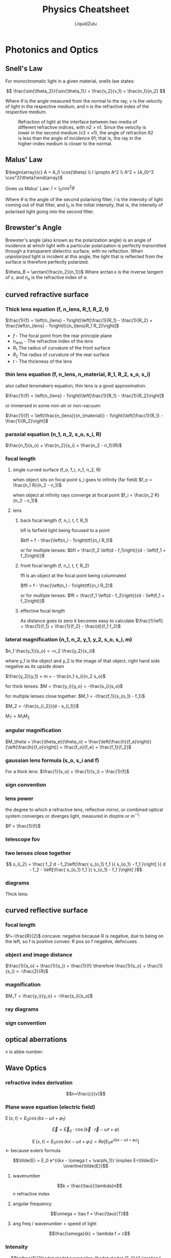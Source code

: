 #+TITLE:Physics Cheatsheet
#+AUTHOR:LiquidZulu
#+HTML_HEAD:<link rel="stylesheet" type="text/css" href="file:///e:/emacs/documents/org-css/css/org.css"/>
#+OPTIONS: ^:{}
#+STARTUP: latexpreview
#+begin_comment
/This file is best viewed in [[https://www.gnu.org/software/emacs/][emacs]]!/
#+end_comment

* Photonics and Optics
** Snell's Law
For monochromatic light in a given material, snells law states:

$$
  \frac{\sin{\theta_2}}{\sin{\theta_1}} = \frac{v_2}{v_1} = \frac{n_1}{n_2}
$$

Where $\theta$ is the angle measured from the normal to the ray, $v$ is the velocity of light in the respective medium, and $n$ is the refractive index of the respective medium.

#+CAPTION:Refraction of light at the interface between two media of different refractive indices, with n2 > n1. Since the velocity is lower in the second medium (v2 < v1), the angle of refraction θ2 is less than the angle of incidence θ1; that is, the ray in the higher-index medium is closer to the normal.
[[./images/snells-law.png]]
** Malus' Law
$\begin{array}{c} A = A_0 \cos{\theta} \\ I \propto A^2 \\ A^2 = {A_0}^2 \cos^2{\theta}\end{array}$

Gives us Malus' Law:
$I = I_0 \cos^2{\theta}$

Where $\theta$ is the angle of the second polarising filter, $I$ is the intensity of light coming out of that filter, and $I_0$ is the initial intensity, that is, the intensity of polarised light going into the second filter.
** Brewster's Angle
Brewster's angle (also known as the polarization angle) is an angle of incidence at which light with a particular polarization is perfectly transmitted through a transparent dielectric surface, with no reflection. When /unpolarized/ light is incident at this angle, the light that is reflected from the surface is therefore perfectly polarized.

$\theta_B = \arctan{\frac{n_2}{n_1}}$
Where $\arctan{x}$ is the inverse tangent of $x$, and $n_a$ is the refractive index of $a$.
** curved refractive surface
*** Thick lens equation (f, n_lens, R_1, R_2, t)
$\frac{1}{f} = \left(n_{lens} - 1\right)\left[\frac{1}{R_1} - \frac{1}{R_2} + \frac{\left(n_{lens} - 1\right)t}{n_{lens}R_1 R_2}\right]$
+ $f$ - The focal point from the rear principle plane
+ $n_{lens}$ - The refractive index of the lens
+ $R_1$ The radius of curvature of the front surface
+ $R_2$ The radius of curvature of the rear surface
+ $t$ -  The thickness of the lens
*** thin lens equation (f, n_lens, n_material, R_1, R_2, s_o, s_i)
also called lensmakers equation, thin lens is a good approximation:

$\frac{1}{f} = \left(n_{lens} - 1\right)\left[\frac{1}{R_1} - \frac{1}{R_2}\right]$

or immersed in some non-air or non-vacuum:

$\frac{1}{f} = \left(\frac{n_{lens}}{n_{material}} - 1\right)\left[\frac{1}{R_1} - \frac{1}{R_2}\right]$

*** paraxial equation (n_1, n_2, s_o, s_i, R)
$\frac{n_1}{s_o} + \frac{n_2}{s_i} = \frac{n_2 - n_1}{R}$
*** focal length
**** single curved surface (f_o, f_i, n_1, n_2, R)
when object sits on focal point s_i goes to infinity (far field)
$f_o = \frac{n_1 R}{n_2 - n_1}$

when object at infinity rays converge at focal point
$f_i = \frac{n_2 R}{n_2 - n_1}$
**** lens
***** back focal length (f, n_l, t, f, R_1)
bfl is farfield light being focused to a point

$bfl = f - \frac{\left(n_l - 1\right)tf}{n_l R_1}$

or for multiple lenses:
$bfl = \frac{f_2 \left(d - f_1\right)}{d - \left(f_1 + f_2\right)}$
***** front focal length (f, n_l, t, f, R_2)
ffl is an object at the focal point being columnated

$ffl = f - \frac{\left(n_l - 1\right)tf}{n_l R_2}$

or for multiple lenses:
$ffl = \frac{f_1 \left(d - f_2\right)}{d - \left(f_1 + f_2\right)}$
***** effective focal length
As distance goes to zero it becomes easy to calculate
$\frac{1}{efl} = \frac{1}{f_1} + \frac{1}{f_2} - \frac{d}{f_1 f_2}$

*** lateral magnification (n_1, n_2, y_1, y_2, s_o, s_i, m)

$n_1 \frac{y_1}{s_o} = -n_2 \frac{y_2}{s_i}$

where y_1 is the object and y_2 is the image of that object. right hand side negative as its upside down

$\frac{y_2}{y_1} = m = - \frac{n_1 s_i}{n_2 s_o}$

for thick lenses:
$M = \frac{y_i}{y_o} = -\frac{s_i}{s_o}$

for multiple lenses close together:
$M_1 = -\frac{f_1}{s_{o_1} - f_1}$

$M_2 = -\frac{s_{i_2}}{d - s_{i_1}}$

$M_T = M_1 M_2$
*** angular magnification
$M_\theta = \frac{\theta_e}{\theta_o} = \frac{\left(\frac{h}{f_e}\right)}{\left(\frac{h}{f_o}\right)} = \frac{f_o}{f_e} = \frac{f_1}{f_2}$
*** gaussian lens formula (s_o, s_i and f)
For a thick lens:
$\frac{1}{s_o} + \frac{1}{s_i} = \frac{1}{f}$
*** sign convention
[[./images/optics-sign-convention.png]]
[[./images/optics-sign-convention-thick.png]]
*** lens power
the degree to which a refractive lens, reflective mirror, or combined optical system converges or diverges light, measured in dioptre or $m^{-1}$:

$P = \frac{1}{f}$
*** telescope fov
[[./images/telescope-fov.png]]
*** two lenses close together
$$
  s_{i_2} = \frac{
    f_2 d - f_2\left[\frac{
      s_{o_1} f_1
    }{
      s_{o_1} - f_1
    }\right]
  }{
    d - f_2 - \left[\frac{
      s_{o_1} f_1
    }{
      s_{o_1} - f_1
    }\right]
  }$$
*** diagrams
Thick lens:
[[./images/thick-lens-diagram.png]]
** curved reflective surface
*** focal length
$f=-\frac{R}{2}$
concave: negative because R is negative, due to being on the left, so f is positive
convex: R pos so f negative, defocuses
*** object and image distance
$\frac{1}{s_o} + \frac{1}{s_i} = \frac{1}{f} \therefore \frac{1}{s_o} + \frac{1}{s_i} = -\frac{2}{R}$
*** magnification
$M_T = \frac{y_i}{y_o} = -\frac{s_i}{s_o}$
*** ray diagrams
[[./images/optics-mirror-ray-diagrams.png]]
*** sign convention
[[./images/optics-sign-convention-mirror.png]]
[[./images/optics-sign-convention-mirror-2.png]]
** optical aberrations
[[./images/optical-aberrations.png]]
$\nu$ is abbe number:
[[./images/abbe-number.png]]
** Wave Optics
*** refractive index derivation
$$n=\frac{c}{v}$$
*** Plane wave equation (electric field)
$\operatorname{E}(x,t) = E_0\cos(kx-\omega t + \varphi_1)$

$$\vec{E} = \vec{E}_0\cdot\cos(\vec{k}\cdot\vec{r}-\omega t + \varphi)$$

$$\operatorname{E}(x,t) = E_0\cos(kx - \omega t + \varphi_1) = Re\left[E_0 e^{i(kx - \omega t + \varphi_1)}\right]$$ <- because eulers formula

$$\tilde{E} = E_0 e^{i(kx - \omega t + \varphi_1)} \implies E=\tilde{E}+ \overline{\tilde{E}}$$
**** wavenumber
$$k = \frac{\tau}{\lambda}n$$
n refractive index
**** angular frequency
$$\omega = \tau f = \frac{\tau}{T}$$
**** ang freq / wavenumber = speed of light
$$\frac{\omega}{k} = \lambda f = c$$
*** Intensity
$$I=\frac{1}{2}\cdot n\cdot \varepsilon_0\cdot  c\cdot  {E_0}^2 \implies I \propto {E_0}^2$$
*** Superposition
$$\begin{align}\begin{aligned}
    \operatorname{E}_T(z,t) &= E_0\sin(\omega t + \alpha_R) \\
    {E_0}^2 &= {{E_0}_1}^2 + {{E_0}_2}^2 + 2{{E_0}_1}{{E_0}_2}\cos(\alpha_1 - \alpha_2)
  \end{aligned}
  & \leadsto \begin{cases}
    \operatorname{E}_1(\omega) + \operatorname{E}_2(\omega) = \operatorname{E}_T(\omega)& \\
    \alpha_R = \alpha_R((\alpha_1 - \alpha_2), E_1, E_2)& \\
    E_T = E_T((\alpha_1 - \alpha_2), E_1, E_2)& \\
    \alpha_1 - \alpha_2 = (2m)\pi &\rightarrow \begin{array}{ccc}{{E_0}_{\text{max}}}^2  & \widehat{=} & \text{Constructive interference} \end{array} \\
    \alpha_1 - \alpha_2 = (2m + 1)m &\rightarrow \begin{array}{ccc} {{E_0}_{\text{min}}}^2 & \widehat{=} & \text{Destructive interference} \end{array} \\
  \end{cases}
\end{align}$$

counterpropagating waves in cavity:
$$E_T(z,t) = 2{E_0}_1\sin(kz)\cos(\omega t)$$

waves with different frequencies:

$$\begin{array}{c}
  \bar{k}:= \frac{k_1 + k_2}{2},\bar{\omega}:= \frac{\omega_1 + \omega_2}{2},k_m:= \frac{k_1 - k_2}{2},\omega_m:= \frac{\omega_1 - \omega_2}{2} \\ \\ \\
  E_T(z,t) = 2{E_0}_1\cos(\bar{k}z - \bar{\omega}t)\cos(k_m z - \omega_m t)
\end{array}$$
*** polarization of light
if:

$${E_0}_x = {E_0}_y = {E_0}$$
$$\Delta\varphi=\pm m\pi$$

Then the polarization is linear at $45^\circ$. +ve for $\Delta\varphi=\pm 2m\pi$, and -ve for $\Delta\varphi=\pm(2m + 1)\pi$

if:

$${E_0}_x \ne {E_0}_y$$
$$\Delta\varphi=\pm m\pi$$

Then the polarization is linear forming an angle $\alpha$:

$$\alpha=\tan^{-1}\frac{{E_0}_y}{{E_0}_x}$$

if:

$${E_0}_x = {E_0}_y = E_0$$
$$\Delta\varphi=\pm \frac{\pi}{2}$$

Then the polarisation is circular, -ve right handed and +ve left handed.

if:

$${E_0}_x \ne {E_0}_y$$
$$\Delta\varphi\ne\pm m\pi$$

Then the electric field draws an ellipse, making an angle $\psi$ with the x-axis:

$$\tan 2\psi = \frac{2{E_0}_x{E_0}_y\cos\varphi}{{E_0}_x^2-{E_0}_y^2}$$

**** Fermat's principle

Light propogates along the path that minimises the integral:

$$t = \frac{1}{c}\int_A^B n\text{d}s$$

It gives snells law as:

$$n_i\sin\theta_i = n_t\sin\theta_t$$

Fresnels coefficients:

[[./images/fresnel-coeffs.png]]
[[./images/fresnel-coeffs-1.png]]
[[./images/fresnel-coeffs-2.png]]
[[./images/fresnel-coeffs-3.png]]
[[./images/fresnel-coeffs-4.png]]
*** coherence, interference and diffraction
**** coherence
[[./images/temporal-coherence.png]]
[[./images/temporal-coherence-1.png]]


[[./images/spatial-coherence.png]]

**** diffraction
[[./images/diffraction-A.png]]
[[./images/diffraction-B.png]]

**** Interference
***** Youngs double slit
[[./images/double-slit.png]]
***** Lloyd's interferometer
[[./images/lloyd-interferometer.png]]
***** Michelson interferometer
[[./images/michelson-interferometer.png]]
***** Mach-Zehnder interferometer
[[./images/mach-interferometer.png]]
***** Fabry-Perot interferometer (etalon)
[[./images/fabry-interferometer.png]]
[[./images/fabry-interferometer-1.png]]
[[./images/fabry-interferometer-2.png]]
*** Laser Physics
[[./images/laser-0.png]]


[[./images/laser-1.png]]


[[./images/laser-2.png]]


[[./images/laser-3.png]]


[[./images/laser-4.png]]


[[./images/laser-5.png]]


[[./images/laser-6.png]]


[[./images/laser-7.png]]


[[./images/laser-8.png]]
*** Fiber Optics
[[./images/fiber-optics-0.png]]


[[./images/fiber-optics-1.png]]


[[./images/fiber-optics-2.png]]


[[./images/fiber-optics-3.png]]


[[./images/fiber-optics-4.png]]


[[./images/fiber-optics-5.png]]


[[./images/fiber-optics-6.png]]
* Dynamics
** Newtons Laws
*** First Law body in motion
$F = 0 \implies a = 0$
*** Second Law rate of change of momentum is equal to the force acting on it
$\frac{dP}{dt} = F$
** Kepplers laws
*** first law
orbit of a planet is an ellipse:

$$r=\frac{l}{1+\varepsilon\cos\theta}$$

Furthermore we get a formula for eccentricity and the latus rectum:

$$l=\frac{L^2}{m\alpha}$$

$$\varepsilon = \sqrt{1+\frac{2EL^2}{\alpha^2m}}$$

Where:

$E = \frac{1}{2}m\|\dot{\vec{r}}\|^2 + V(\vec{r})$
$L = mr^2\dot{\theta}$
$\alpha = GM_\text{sun}m$

*** second
planet sweeps out equal area in an equal interval of time:

$$\frac{\text{d}A}{\text{d}t} = \frac{r^2}{2}\frac{\text{d}\theta}{\text{d}t} = \frac{abn}{2} = \frac{\pi ab}{P}$$

Where $n$ is the mean motion and $P$ is the period:

$$n = \frac{2\pi}{P}$$

*** third
The ratio of the square of an object's orbital period with the cube of the semi-major axis of its orbit is the same for all objects orbiting the same primary.

$$\frac{a^3}{T^2} = \frac{G(M + m)}{4\pi^2} \approx \frac{GM}{4\pi^2}$$

for $m\ll M$.

Alternatively, for the solar system specifically:

$$T^2 = \frac{4\pi^2a^3}{GM_\text{sun}}$$

** Simple Harmonic Motion
*** Hook's Law
$F_H = k\cdot x$
where k is the spring constant in n/m or kg/s^2

$m \ddot{x} = -k x$

$\omega = \sqrt{\frac{k}{m}}$
where \omega is the angular frequency

$\ddot{x} = -\omega^2 x$

solutions:
$$\begin{array}{c}
  x\left(t\right) =  \cos \left(\omega t\right) \\
  x\left(t\right) =  \sin \left(\omega t\right)
\end{array}$$

principle of superpositions:
if $x_1 \left(t\right)$ and $x_2 \left(t\right)$ are solutions to $m \ddot{x} = -k x$ then so are arbitrary linear combinations of $x_1$ and $x_2$:

$x\left(t\right) = A x_1 \left(t\right) + B x_2 \left(t\right)$

That is to say:
$x\left(t\right) = A \cos \left(\omega t\right) + B \sin \left(\omega t\right)$

knowing $x\left(0\right)$ and $\dot{x}\left(0\right)$ allows you to solve
*** Amplitude
$$\begin{align}
  A \cos \left(\omega t\right) + B \sin \left(\omega t\right) &= R\cos\left(\omega t - \Phi\right) \\
  \cos\left(\alpha - \beta\right) &= \cos\left(\alpha\right)\cos\left(\beta\right) + \sin\left(\alpha\right)\sin\left(\beta\right) \\
  &\vdots \\
  A &= R\cos\Phi \\
  B &= R\sin\Phi \\
  &\vdots \\
  R &= \sqrt{A^2 + B^2} \\
  \frac{B}{A} &= \tan\Phi \\
\end{align}$$

Where R is the amplitude
*** Period
$T = \frac{2\pi}{\omega}$
*** Energy
**** Angular
***** Kinetic
$$K=\frac{1}{2}m\left\langle\dot{\vec{r}},\dot{\vec{r}}\right\rangle = \frac{1}{2}m\dot{r}^2 + \frac{L^2}{2mr^2}$$

where $L= mr^2\dot{\theta}^2$
**** Potential
$V = \frac{1}{2} k x^2$
**** Total
$E = \frac{1}{2}m\dot{x}^2 + \frac{1}{2}kx^2 = K + V$
**** Average energies
$$\begin{align}
K_{av} &= \frac{1}{T} \int_0^T \left. \frac{1}{2} m \dot{x}^2 \right. dt \\
V_{av} &= \frac{1}{T} \int_0^T \left. \frac{1}{2} k x^2 \right. dt\end{align}$$
** oscillations with damping
${\omega_0}^2 = \frac{k}{m}, \gamma = r/m$
$F_{damping} = -vr$
$\leadsto m\ddot{x} = \underbrace{-\dot{x}r}_{\text{damping}} \underbrace{-kx}_{\text{elastic}} + \underbrace{f(t)}_{\text{other}}$

f(t) = 0:
$\ddot{x} + \gamma\dot{x} + {\omega_0}^2x = 0$
$\leadsto \lambda^2 + \gamma\lambda + {\omega_0}^2 = 0$

*** underdamped case
$\gamma^2 < 4\omega_0^2$
$\lambda_1 = -\gamma/2 + i\beta$

$\lambda_2 = \bar{\lambda_1}$

where $\beta = \sqrt{{\omega_0}^2 - \gamma^2/4}\in\mathbb{R}$

generally:
$x(t) = e^{-(\gamma/2) t} (Ae^{i\beta t} + Be^{-i\beta t})$
or:
$x(t) = e^{-(\gamma/2) t}R\cos(\beta t - \phi)$ <- amplitude exponentially decreasing
*** overdamped case
$\gamma^2 > 4\omega_0^2$

$x(t) = Ae^{\lambda_1 t} + Be^{\lambda_2 t}$
*** critically damped
$\gamma^2 = 4\omega_0^2$

$x(t) = (A + Bt)e^{-(\gamma/2)t}$
** forced oscillator
$\ddot{x} + \gamma\dot{x} + {\omega_0}^2 = \frac{f_0}{m}\cos(\omega t)$

for f_0 = 0 x(t) would tend to 0, not when f is nonzero

look at a particular solution:
$$\begin{align}
  x_p(t) &= C\cos(\omega t) + D\sin(\omega t) \\
  \dot{x}_p(t) &= -\omega C\sin(\omega t) + \omega D\cos(\omega t) \\
  \ddot{x}_p(t) &= -\omega^2 C\cos(\omega t) - \omega^2 D\sin(\omega t)
\end{align}$$

sub into equation of motion:
+ At cos: $-\omega^2C + \gamma D \omega + {\omega_0}^2C = \frac{f_0}{m}$
+ At sin: $-\omega^2D + \gamma C \omega + {\omega_0}^2D = 0$

Consider these as simultaneous equations, giving:

$$\begin{align}
  D &= \frac{f_0 \gamma \omega}{m\left[({\omega_0}^2 - {\omega}^2)^2 + \gamma{\omega}^2\right]} \\
  C &= \frac{f_0 ({\omega_0}^2 - {\omega}^2)}{m\left[({\omega_0}^2 - {\omega}^2)^2 + \gamma{\omega}^2\right]} \\
  x_p(t) &= C\cos(\omega t) + D\sin(\omega t) \\
  x_p(t) &= R\cos(\omega t - \phi) \\
  R &= \frac{f_0}{m\sqrt{({\omega_0}^2 - {\omega}^2)^2 + \gamma{\omega}^2}} \\
  \tan(\phi) &= \frac{D}{C} = \frac{\gamma\omega}{{\omega_0}^2 - \omega^2}
\end{align}$$


$x_p(t)$ describes the steady state of the system at large t
** 3D Kinematics
*** Position
Use vectors
$\vec{v} = \overrightarrow{OP}$ for point P from origin

**** angle
$\vec{r}_1 \cdot \vec{r}_2 = \lVert\vec{r}_1\rVert\lVert\vec{r}_2\rVert\cos(\phi)$
*** velocity/accel as a vector
$\vec{v} = \dot{x}\hat{\imath} + \dot{y}\hat{\jmath} + \dot{z}\hat{k}$
$\Delta\vec{r}(t) = \vec{r}(t + \Delta t) - \vec{r}(t)$
$\vec{v}(t) = \dot{\vec{r}}(t) = \underset{\Delta t \to 0}{\lim}\frac{\vec{r}(t+\Delta t) - \vec{r}(t)}{\Delta t}$

$v = \lVert\vec{v}\rVert$
$v_x = \dot{x} = \frac{dx}{dt}$

$\vec{a} = \dot{\vec{v}}$
*** integrating vectors
$$\begin{align}
  \vec{v}(t) &= 2\hat{e}_1 + 2t\hat{e}_2 -3t^2\hat{e}_3 \\
  \vec{r}(t) &= 2t\hat{e}_1 + t^2\hat{e}_2 - t^3\hat{e}_3 + \vec{c}
\end{align}$$

with a vector rather than a scalar constant

** Momentum
*** Angular
$$\lVert\vec{a}\times\vec{b}\rVert = \lVert\vec{a}\rVert\lVert\vec{b}\rVert\sin\theta$$

Direction is perpendicular to both a and b, clockwise inwards, anti-clockwise outwards

$$\begin{align}
  \hat{\imath}\times\hat{\jmath} &= \hat{k} \\
  &\hspace{0.555em}\vdots \\
  \vec{x}\times\vec{y}&=\begin{vmatrix}
    \hat{e}_1 & \hat{e}_2 & \hat{e}_3 \\
    x_1 & x_2 & x_3 \\
    y_1 & y_2 & y_3 \\
  \end{vmatrix}
\end{align}$$


Angular momentum is given by:

$$\overrightarrow{L} = m\vec{r}\times\dot{\vec{r}} = m\vec{r}\times\vec{v}$$

$\vec{r}$ is position vector and $\dot{\vec{r}}$ is velocity vector.

For polar coordinates, $(r,\theta)$:

$$\vec{r} = r\cos\theta\hat{e}_1+r\sin\theta\hat{e}_2$$

$$r=r(t),\theta=\theta(t)$$

$$\dot{\vec{r}} = (\dot{r}\cos\theta - r\dot{\theta}\sin\theta)\hat{e}_1 + (\dot{r}\sin\theta + r\dot{\theta}\cos\theta)\hat{e}_2$$

We also have:
$$\overrightarrow{L} = m\vec{r}\times\dot{\vec{r}} = m\vec{r}\times\vec{v} = m\hat{e}_3\big(r\cos\theta\cdot(\dot{r}\sin\theta + r\dot{\theta}\cos\theta) - r\sin\theta\cdot(\dot{r}\cos\theta - r\dot{\theta}\sin\theta)\big)$$

$$\leadsto\overrightarrow{L} = mr^2\dot{\theta}\hat{e}_3$$

Only angular velocity, $\dot{\theta}$, contributes to momentum, but not the radial velocity, $\dot{r}$.

And the expression for the magnitude is trivially:

$$\left\|\overrightarrow{L}\right\| = mr^2\dot{\theta}$$
**** Conservation
$$\frac{\text{d}}{\text{d}t}(\vec{a}\times\vec{b}) = \dot{\vec{a}}\times\vec{b} + \vec{a}\times\dot{\vec{b}}$$

$$\frac{\text{d}}{\text{d}t}\overrightarrow{L} = m\frac{\text{d}}{\text{d}t}(\vec{r}\times\dot{\vec{r}}) = m(\vec{r}\times\ddot{\vec{r}})$$

$$m\ddot{\vec{r}} = \overrightarrow{F} \implies \frac{\text{d}}{\text{d}t}\overrightarrow{L} = \vec{r}\times\overrightarrow{F}$$

If the force acting on the particle can be written as $\overrightarrow{F} = f\left(\left\|\vec{r}\right\|\right)\vec{r}$, where $f$ is some function, then $\frac{\text{d}\overrightarrow{L}}{\text{d}t} = 0$, i.e. $\overrightarrow{L}$ is conserved. These are called central forces.
+ gravity is an example:

  $$\overrightarrow{F}_g = -\frac{GmM}{r^3}\vec{r} = f\left(r\right)\vec{r} = f\left(\left\|\vec{r}\right\|\right)\vec{r}$$
** Conservation of Energy
$$f=f(x,y,z)$$
$$\nabla f(\vec{r}) = \frac{\partial f}{\partial x}\hat{\imath} + \frac{\partial f}{\partial y}\hat{\jmath} + \frac{\partial f}{\partial z}\hat{k}$$

Or generally:
$$\nabla f(\vec{x}) = \sum_{k=1}^n\frac{\partial f}{\partial x_k}\hat{e}_k = \left[\sum_{k=1}^n\frac{\partial}{\partial x_k}\hat{e}_k\right]\cdot f(\vec{x})$$

We say that a force $\overrightarrow{F}$ is conservative if it can be written as:
$$\overrightarrow{F} = -\nabla V$$

Where $V = V(x,y,z)$ is called the potential energy of $\overrightarrow{F}$

For a particle of mass $m$ and position $\vec{r}(t)$, moving according to Newton's Second Law under the influence of conservative force with potential $V(\vec{r})$, the total energy:

$$E=\frac{1}{2}m\left\|\dot{\vec{r}}\right\|^2 + V(\vec{r})$$

is conserved.
